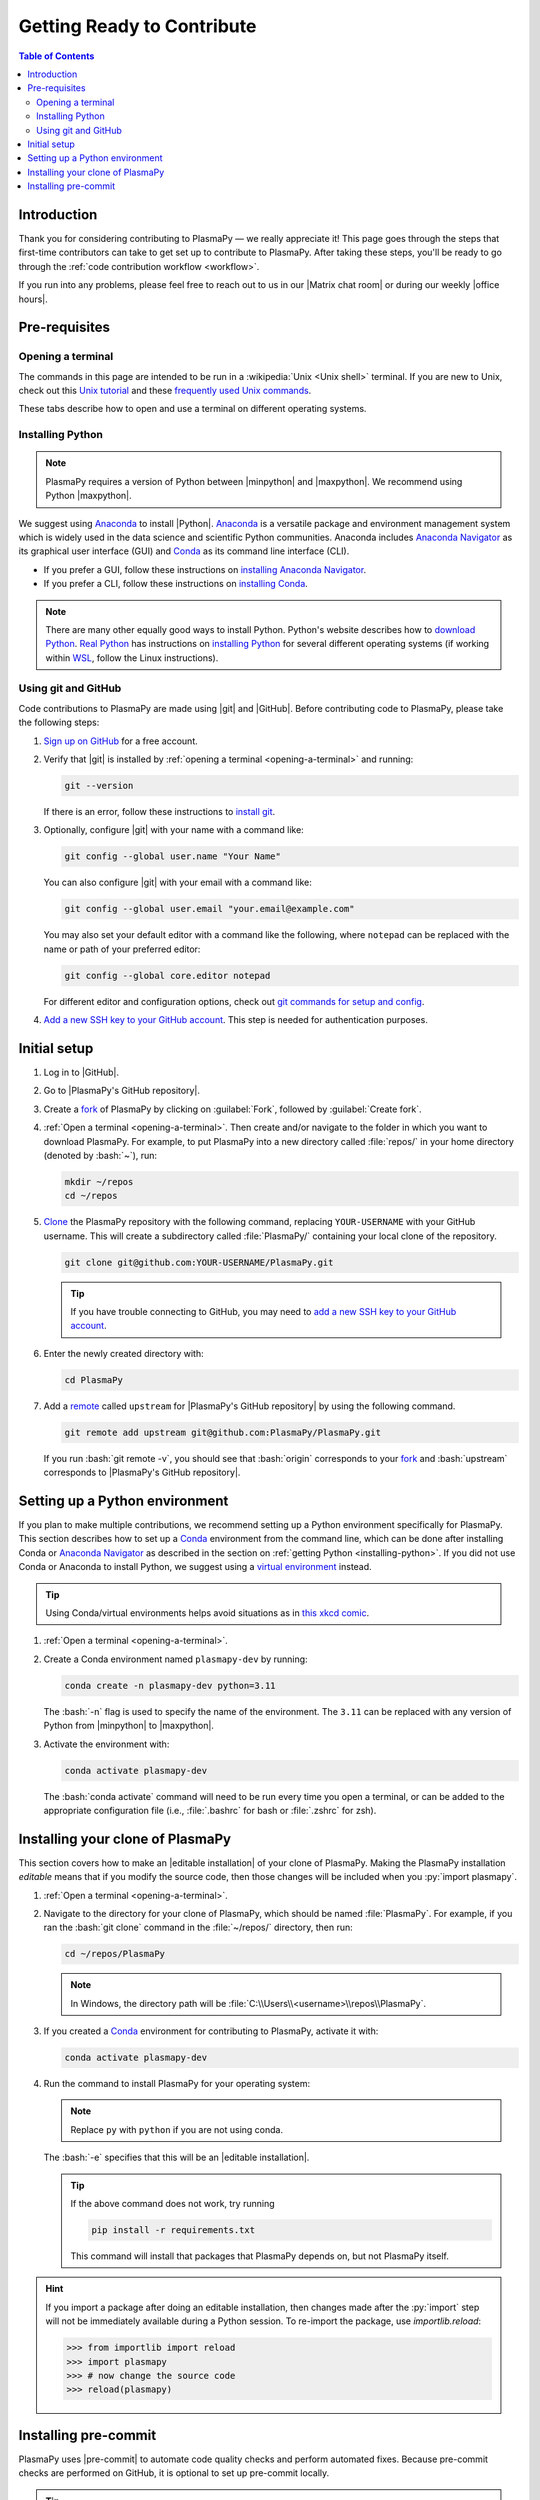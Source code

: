 .. _getting ready to contribute:

***************************
Getting Ready to Contribute
***************************

.. contents:: Table of Contents
   :depth: 2
   :local:
   :backlinks: none

Introduction
============

Thank you for considering contributing to PlasmaPy — we really
appreciate it!  This page goes through the steps that first-time
contributors can take to get set up to contribute to PlasmaPy. After
taking these steps, you'll be ready to go through the :ref:`code
contribution workflow <workflow>`.

If you run into any problems, please feel free to reach out to us in our
|Matrix chat room| or during our weekly |office hours|.

Pre-requisites
==============

.. _opening-a-terminal:

Opening a terminal
------------------

The commands in this page are intended to be run in a :wikipedia:`Unix
<Unix shell>` terminal. If you are new to Unix, check out this `Unix
tutorial`_ and these `frequently used Unix commands`_.

These tabs describe how to open and use a terminal on different
operating systems.

.. tabs::

   .. group-tab:: Windows

      There are several options for terminals on Windows.

      * Powershell_ comes pre-installed with Windows. These instructions
        cover `opening Powershell`_. We recommend Powershell for a quick
        start, if Windows is the only operating system you use, or if
        you have not used Unix before.

      * We recommend `Windows Subsystem for Linux`_ (WSL) if you are
        familiar with Unix, you use macOS or Linux too, or you expect to
        contribute to PlasmaPy extensively. These instructions cover
        `installing WSL`_. If you choose WSL, follow the tabs for
        :guilabel:`Linux/WSL` below.

   .. group-tab:: macOS

      In the :guilabel:`Finder`, go to :guilabel:`Applications`. Enter
      the :guilabel:`Utilities` folder and double click on
      :guilabel:`Terminal`.

   .. group-tab:: Linux/WSL

      Open a terminal by using :kbd:`Ctrl + Alt + T`.

.. _installing-python:

Installing Python
-----------------

.. note::

   PlasmaPy requires a version of Python between |minpython| and
   |maxpython|. We recommend using Python |maxpython|.

We suggest using Anaconda_ to install |Python|. Anaconda_ is a versatile
package and environment management system which is widely used in the
data science and scientific Python communities. Anaconda includes
`Anaconda Navigator`_ as its graphical user interface (GUI) and Conda_
as its command line interface (CLI).

* If you prefer a GUI, follow these instructions on `installing Anaconda
  Navigator`_.

* If you prefer a CLI, follow these instructions on `installing Conda`_.

.. note::

   There are many other equally good ways to install Python. Python's
   website describes how to `download Python`_. `Real Python`_ has
   instructions on `installing Python`_ for several different operating
   systems (if working within WSL_, follow the Linux instructions).

Using git and GitHub
--------------------

Code contributions to PlasmaPy are made using |git| and |GitHub|. Before
contributing code to PlasmaPy, please take the following steps:

#. `Sign up on GitHub`_ for a free account.

#. Verify that |git| is installed by
   :ref:`opening a terminal <opening-a-terminal>` and running:

   .. code-block:: bash

      git --version

   If there is an error, follow these instructions to `install git`_.

#. Optionally, configure |git| with your name with a command like:

   .. code-block:: bash

      git config --global user.name "Your Name"

   You can also configure |git| with your email with a command like:

   .. code-block:: bash

      git config --global user.email "your.email@example.com"

   You may also set your default editor with a command like the
   following, where ``notepad`` can be replaced with the name or path of
   your preferred editor:

   .. code-block:: bash

      git config --global core.editor notepad

   For different editor and configuration options, check out `git
   commands for setup and config`_.

#. `Add a new SSH key to your GitHub account`_. This step is needed for
   authentication purposes.

.. _initial-setup:

Initial setup
=============

#. Log in to |GitHub|.

#. Go to |PlasmaPy's GitHub repository|.

#. Create a fork_ of PlasmaPy by clicking on :guilabel:`Fork`, followed
   by :guilabel:`Create fork`.

#. :ref:`Open a terminal <opening-a-terminal>`. Then create and/or
   navigate to the folder in which you want to download PlasmaPy. For
   example, to put PlasmaPy into a new directory called :file:`repos/`
   in your home directory (denoted by :bash:`~`), run:

   .. code-block::

      mkdir ~/repos
      cd ~/repos

#. Clone_ the PlasmaPy repository with the following command, replacing
   ``YOUR-USERNAME`` with your GitHub username. This will create a
   subdirectory called :file:`PlasmaPy/` containing your local clone of
   the repository.

   .. code-block:: bash

      git clone git@github.com:YOUR-USERNAME/PlasmaPy.git

   .. tip::

      If you have trouble connecting to GitHub, you may need to `add a
      new SSH key to your GitHub account`_.

#. Enter the newly created directory with:

   .. code-block:: bash

      cd PlasmaPy

#. Add a remote_ called ``upstream`` for |PlasmaPy's GitHub repository|
   by using the following command.

   .. code-block:: bash

      git remote add upstream git@github.com:PlasmaPy/PlasmaPy.git

   If you run :bash:`git remote -v`, you should see that :bash:`origin`
   corresponds to your fork_ and :bash:`upstream` corresponds to
   |PlasmaPy's GitHub repository|.

Setting up a Python environment
===============================

If you plan to make multiple contributions, we recommend setting up a
Python environment specifically for PlasmaPy. This section describes how
to set up a Conda_ environment from the command line, which can be done
after installing Conda or `Anaconda Navigator`_ as described in the
section on :ref:`getting Python <installing-python>`. If you did not use
Conda or Anaconda to install Python, we suggest using a `virtual
environment`_ instead.

.. tip::

   Using Conda/virtual environments helps avoid situations as in `this
   xkcd comic`_.

#. :ref:`Open a terminal <opening-a-terminal>`.

#. Create a Conda environment named ``plasmapy-dev`` by running:

   .. code-block:: bash

      conda create -n plasmapy-dev python=3.11

   The :bash:`-n` flag is used to specify the name of the environment.
   The ``3.11`` can be replaced with any version of Python from
   |minpython| to |maxpython|.

#. Activate the environment with:

   .. code-block:: bash

      conda activate plasmapy-dev

   The :bash:`conda activate` command will need to be run every time you
   open a terminal, or can be added to the appropriate configuration
   file (i.e., :file:`.bashrc` for bash or :file:`.zshrc` for zsh).

Installing your clone of PlasmaPy
=================================

This section covers how to make an |editable installation| of your
clone of PlasmaPy. Making the PlasmaPy installation *editable* means
that if you modify the source code, then those changes will be included
when you :py:`import plasmapy`.

1. :ref:`Open a terminal <opening-a-terminal>`.

2. Navigate to the directory for your clone of PlasmaPy, which should be
   named :file:`PlasmaPy`. For example, if you ran the :bash:`git clone`
   command in the :file:`~/repos/` directory, then run:

   .. code-block:: bash

      cd ~/repos/PlasmaPy

   .. note::

      In Windows, the directory path will be :file:`C:\\Users\\<username>\\repos\\PlasmaPy`.

3. If you created a Conda_ environment for contributing to PlasmaPy,
   activate it with:

   .. code-block:: bash

      conda activate plasmapy-dev

4. Run the command to install PlasmaPy for your operating system:

   .. tabs::

      .. group-tab:: Windows

         .. code-block:: bash

            py -m pip install -e .[docs,tests]

      .. group-tab:: macOS

         .. code-block:: bash

            python -m pip install -e .[docs,tests]

      .. group-tab:: Linux/WSL

         .. code-block:: bash

            python -m pip install -e .[docs,tests]

   .. note::

      Replace ``py`` with ``python`` if you are not using conda.

   The :bash:`-e` specifies that this will be an
   |editable installation|.

   .. tip::

      If the above command does not work, try running

      .. code-block:: bash

         pip install -r requirements.txt

      This command will install that packages that PlasmaPy depends on,
      but not PlasmaPy itself.

.. hint::

   If you import a package after doing an editable installation, then
   changes made after the :py:`import` step will not be immediately
   available during a Python session. To re-import the package, use
   `importlib.reload`:

   .. code-block:: pycon

      >>> from importlib import reload
      >>> import plasmapy
      >>> # now change the source code
      >>> reload(plasmapy)

Installing pre-commit
=====================

PlasmaPy uses |pre-commit| to automate code quality checks and perform
automated fixes. Because pre-commit checks are performed on GitHub, it
is optional to set up pre-commit locally.

.. tip::

   We recommend enabling pre-commit locally on your computer after you
   become comfortable with the :ref:`code contribution workflow
   <workflow>`.

To enable pre-commit on your computer:

#. :ref:`Open a terminal <opening-a-terminal>`.

#. Navigate to the :file:`PlasmaPy/` directory that contains your clone
   of PlasmaPy's repository. For example, if you cloned PlasmaPy into
   the :file:`~/repos/` directory, then run:

   .. code-block:: bash

      cd ~/repos/PlasmaPy

#. If you created a Conda_ environment for PlasmaPy, activate it with:

   .. code-block:: bash

      conda activate plasmapy-dev

#. Make sure that pre-commit is installed by running:

   .. tabs::

      .. group-tab:: Windows

         .. code-block:: bash

            py -m pip install pre-commit

      .. group-tab:: macOS

         .. code-block:: bash

            python -m pip install pre-commit

      .. group-tab:: Linux/WSL

         .. code-block:: bash

            python -m pip install pre-commit

#. Install pre-commit with:

   .. code-block:: bash

      pre-commit install

.. note::

   Once pre-commit has been installed for a repository, pre-commit will
   run every time you try to commit a change. If any pre-commit checks
   fail, or if pre-commit changes any files, it will be necessary to
   redo :bash:`git add` on the changed files and :bash:`git commit` once
   again.

.. tip::

   To commit a change without running pre-commit, use the :bash:`-n` or
   :bash:`--no-verify` flag with |git|.

.. tip::

   To run ``pre-commit`` on all files, use

   .. code-block:: bash

      pre-commit run --all-files

.. _Add a new SSH key to your GitHub account: https://docs.github.com/en/authentication/connecting-to-github-with-ssh/adding-a-new-ssh-key-to-your-github-account
.. _Anaconda Navigator: https://docs.anaconda.com/free/navigator
.. _Anaconda: https://docs.anaconda.com/
.. _clone: https://github.com/git-guides/git-clone
.. _Conda: https://docs.conda.io
.. _creating an environment: https://docs.anaconda.com/navigator/tutorials/manage-environments/#creating-a-new-environment
.. _download Python: https://www.python.org/downloads
.. _fork: https://docs.github.com/en/pull-requests/collaborating-with-pull-requests/working-with-forks/about-forks
.. _frequently used Unix commands: https://faculty.tru.ca/nmora/Frequently%20used%20UNIX%20commands.pdf
.. _git commands for setup and config: https://git-scm.com/book/en/v2/Appendix-C%3A-Git-Commands-Setup-and-Config
.. _install git: https://git-scm.com/book/en/v2/Getting-Started-Installing-Git
.. _install Graphviz: https://graphviz.org/download
.. _install pandoc: https://pandoc.org/installing.html
.. _installing Anaconda Navigator: https://docs.anaconda.com/free/navigator/install
.. _installing Conda: https://conda.io/projects/conda/en/latest/user-guide/install/index.html
.. _installing Python: https://realpython.com/installing-python/
.. _installing WSL: https://learn.microsoft.com/en-us/windows/wsl/install
.. _miniconda: https://docs.conda.io/en/latest/miniconda.html
.. _opening Powershell: https://learn.microsoft.com/en-us/powershell/scripting/windows-powershell/starting-windows-powershell?view=powershell-7.3
.. _powershell: https://learn.microsoft.com/en-us/powershell
.. _Real Python: https://realpython.com
.. _remote: https://github.com/git-guides/git-remote
.. _sign up on GitHub: https://github.com/join
.. _terminal user guide: https://support.apple.com/guide/terminal/welcome/mac
.. _this xkcd comic: https://xkcd.com/1987
.. _unix tutorial: https://www.hpc.iastate.edu/guides/unix-introduction/unix-tutorial-1
.. _using an environment: https://docs.anaconda.com/navigator/tutorials/manage-environments/#using-an-environment
.. _venv: https://docs.python.org/3/library/venv.html
.. _virtual environment: https://realpython.com/python-virtual-environments-a-primer
.. _Windows Subsystem for Linux: https://learn.microsoft.com/en-us/windows/wsl
.. _WSL: https://learn.microsoft.com/en-us/windows/wsl
